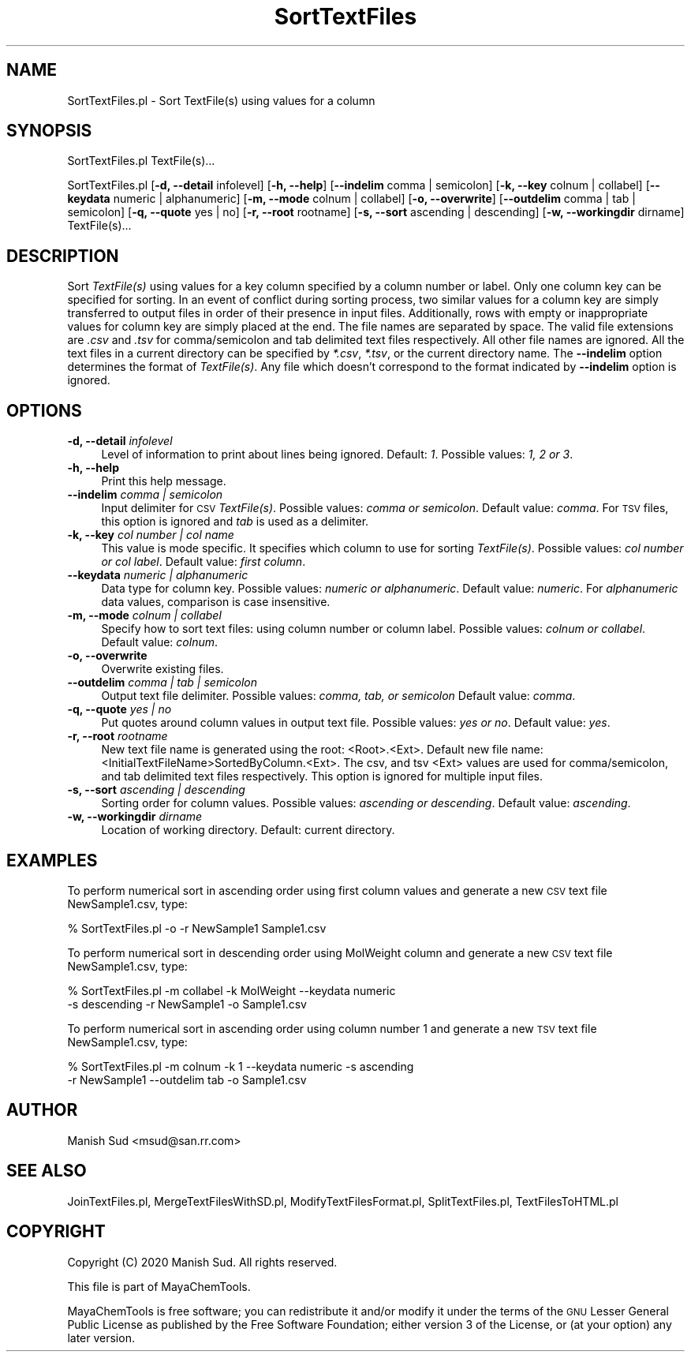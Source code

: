 .\" Automatically generated by Pod::Man 2.28 (Pod::Simple 3.35)
.\"
.\" Standard preamble:
.\" ========================================================================
.de Sp \" Vertical space (when we can't use .PP)
.if t .sp .5v
.if n .sp
..
.de Vb \" Begin verbatim text
.ft CW
.nf
.ne \\$1
..
.de Ve \" End verbatim text
.ft R
.fi
..
.\" Set up some character translations and predefined strings.  \*(-- will
.\" give an unbreakable dash, \*(PI will give pi, \*(L" will give a left
.\" double quote, and \*(R" will give a right double quote.  \*(C+ will
.\" give a nicer C++.  Capital omega is used to do unbreakable dashes and
.\" therefore won't be available.  \*(C` and \*(C' expand to `' in nroff,
.\" nothing in troff, for use with C<>.
.tr \(*W-
.ds C+ C\v'-.1v'\h'-1p'\s-2+\h'-1p'+\s0\v'.1v'\h'-1p'
.ie n \{\
.    ds -- \(*W-
.    ds PI pi
.    if (\n(.H=4u)&(1m=24u) .ds -- \(*W\h'-12u'\(*W\h'-12u'-\" diablo 10 pitch
.    if (\n(.H=4u)&(1m=20u) .ds -- \(*W\h'-12u'\(*W\h'-8u'-\"  diablo 12 pitch
.    ds L" ""
.    ds R" ""
.    ds C` ""
.    ds C' ""
'br\}
.el\{\
.    ds -- \|\(em\|
.    ds PI \(*p
.    ds L" ``
.    ds R" ''
.    ds C`
.    ds C'
'br\}
.\"
.\" Escape single quotes in literal strings from groff's Unicode transform.
.ie \n(.g .ds Aq \(aq
.el       .ds Aq '
.\"
.\" If the F register is turned on, we'll generate index entries on stderr for
.\" titles (.TH), headers (.SH), subsections (.SS), items (.Ip), and index
.\" entries marked with X<> in POD.  Of course, you'll have to process the
.\" output yourself in some meaningful fashion.
.\"
.\" Avoid warning from groff about undefined register 'F'.
.de IX
..
.nr rF 0
.if \n(.g .if rF .nr rF 1
.if (\n(rF:(\n(.g==0)) \{
.    if \nF \{
.        de IX
.        tm Index:\\$1\t\\n%\t"\\$2"
..
.        if !\nF==2 \{
.            nr % 0
.            nr F 2
.        \}
.    \}
.\}
.rr rF
.\"
.\" Accent mark definitions (@(#)ms.acc 1.5 88/02/08 SMI; from UCB 4.2).
.\" Fear.  Run.  Save yourself.  No user-serviceable parts.
.    \" fudge factors for nroff and troff
.if n \{\
.    ds #H 0
.    ds #V .8m
.    ds #F .3m
.    ds #[ \f1
.    ds #] \fP
.\}
.if t \{\
.    ds #H ((1u-(\\\\n(.fu%2u))*.13m)
.    ds #V .6m
.    ds #F 0
.    ds #[ \&
.    ds #] \&
.\}
.    \" simple accents for nroff and troff
.if n \{\
.    ds ' \&
.    ds ` \&
.    ds ^ \&
.    ds , \&
.    ds ~ ~
.    ds /
.\}
.if t \{\
.    ds ' \\k:\h'-(\\n(.wu*8/10-\*(#H)'\'\h"|\\n:u"
.    ds ` \\k:\h'-(\\n(.wu*8/10-\*(#H)'\`\h'|\\n:u'
.    ds ^ \\k:\h'-(\\n(.wu*10/11-\*(#H)'^\h'|\\n:u'
.    ds , \\k:\h'-(\\n(.wu*8/10)',\h'|\\n:u'
.    ds ~ \\k:\h'-(\\n(.wu-\*(#H-.1m)'~\h'|\\n:u'
.    ds / \\k:\h'-(\\n(.wu*8/10-\*(#H)'\z\(sl\h'|\\n:u'
.\}
.    \" troff and (daisy-wheel) nroff accents
.ds : \\k:\h'-(\\n(.wu*8/10-\*(#H+.1m+\*(#F)'\v'-\*(#V'\z.\h'.2m+\*(#F'.\h'|\\n:u'\v'\*(#V'
.ds 8 \h'\*(#H'\(*b\h'-\*(#H'
.ds o \\k:\h'-(\\n(.wu+\w'\(de'u-\*(#H)/2u'\v'-.3n'\*(#[\z\(de\v'.3n'\h'|\\n:u'\*(#]
.ds d- \h'\*(#H'\(pd\h'-\w'~'u'\v'-.25m'\f2\(hy\fP\v'.25m'\h'-\*(#H'
.ds D- D\\k:\h'-\w'D'u'\v'-.11m'\z\(hy\v'.11m'\h'|\\n:u'
.ds th \*(#[\v'.3m'\s+1I\s-1\v'-.3m'\h'-(\w'I'u*2/3)'\s-1o\s+1\*(#]
.ds Th \*(#[\s+2I\s-2\h'-\w'I'u*3/5'\v'-.3m'o\v'.3m'\*(#]
.ds ae a\h'-(\w'a'u*4/10)'e
.ds Ae A\h'-(\w'A'u*4/10)'E
.    \" corrections for vroff
.if v .ds ~ \\k:\h'-(\\n(.wu*9/10-\*(#H)'\s-2\u~\d\s+2\h'|\\n:u'
.if v .ds ^ \\k:\h'-(\\n(.wu*10/11-\*(#H)'\v'-.4m'^\v'.4m'\h'|\\n:u'
.    \" for low resolution devices (crt and lpr)
.if \n(.H>23 .if \n(.V>19 \
\{\
.    ds : e
.    ds 8 ss
.    ds o a
.    ds d- d\h'-1'\(ga
.    ds D- D\h'-1'\(hy
.    ds th \o'bp'
.    ds Th \o'LP'
.    ds ae ae
.    ds Ae AE
.\}
.rm #[ #] #H #V #F C
.\" ========================================================================
.\"
.IX Title "SortTextFiles 1"
.TH SortTextFiles 1 "2020-05-30" "perl v5.22.4" "MayaChemTools"
.\" For nroff, turn off justification.  Always turn off hyphenation; it makes
.\" way too many mistakes in technical documents.
.if n .ad l
.nh
.SH "NAME"
SortTextFiles.pl \- Sort TextFile(s) using values for a column
.SH "SYNOPSIS"
.IX Header "SYNOPSIS"
SortTextFiles.pl TextFile(s)...
.PP
SortTextFiles.pl [\fB\-d, \-\-detail\fR infolevel] [\fB\-h, \-\-help\fR] [\fB\-\-indelim\fR comma | semicolon] [\fB\-k, \-\-key\fR colnum | collabel]
[\fB\-\-keydata\fR numeric | alphanumeric] [\fB\-m, \-\-mode\fR colnum | collabel] [\fB\-o, \-\-overwrite\fR]
[\fB\-\-outdelim\fR comma | tab | semicolon] [\fB\-q, \-\-quote\fR yes | no] [\fB\-r, \-\-root\fR rootname]
[\fB\-s, \-\-sort\fR ascending | descending] [\fB\-w, \-\-workingdir\fR dirname] TextFile(s)...
.SH "DESCRIPTION"
.IX Header "DESCRIPTION"
Sort \fITextFile(s)\fR using values for a key column specified by a column number or label.
Only one column key can be specified for sorting. In an event of conflict during sorting
process, two similar values for a column key are simply transferred to output files in
order of their presence in input files. Additionally, rows with empty or inappropriate
values for column key are simply placed at the end. The file names are separated by space.
The valid file extensions are \fI.csv\fR and \fI.tsv\fR for comma/semicolon and tab delimited
text files respectively. All other file names are ignored. All the text files in a
current directory can be specified by \fI*.csv\fR, \fI*.tsv\fR, or the current directory
name. The \fB\-\-indelim\fR option determines the format of \fITextFile(s)\fR. Any file
which doesn't correspond to the format indicated by \fB\-\-indelim\fR option is ignored.
.SH "OPTIONS"
.IX Header "OPTIONS"
.IP "\fB\-d, \-\-detail\fR \fIinfolevel\fR" 4
.IX Item "-d, --detail infolevel"
Level of information to print about lines being ignored. Default: \fI1\fR. Possible values:
\&\fI1, 2 or 3\fR.
.IP "\fB\-h, \-\-help\fR" 4
.IX Item "-h, --help"
Print this help message.
.IP "\fB\-\-indelim\fR \fIcomma | semicolon\fR" 4
.IX Item "--indelim comma | semicolon"
Input delimiter for \s-1CSV \s0\fITextFile(s)\fR. Possible values: \fIcomma or semicolon\fR.
Default value: \fIcomma\fR. For \s-1TSV\s0 files, this option is ignored and \fItab\fR is used as a
delimiter.
.IP "\fB\-k, \-\-key\fR \fIcol number | col name\fR" 4
.IX Item "-k, --key col number | col name"
This value is mode specific. It specifies which column to use for sorting \fITextFile(s)\fR.
Possible values: \fIcol number or col label\fR. Default value: \fIfirst column\fR.
.IP "\fB\-\-keydata\fR \fInumeric | alphanumeric\fR" 4
.IX Item "--keydata numeric | alphanumeric"
Data type for column key. Possible values: \fInumeric or alphanumeric\fR. Default value:
\&\fInumeric\fR. For \fIalphanumeric\fR data values, comparison is case insensitive.
.IP "\fB\-m, \-\-mode\fR \fIcolnum | collabel\fR" 4
.IX Item "-m, --mode colnum | collabel"
Specify how to sort text files: using column number or column label.
Possible values: \fIcolnum or collabel\fR. Default value: \fIcolnum\fR.
.IP "\fB\-o, \-\-overwrite\fR" 4
.IX Item "-o, --overwrite"
Overwrite existing files.
.IP "\fB\-\-outdelim\fR \fIcomma | tab | semicolon\fR" 4
.IX Item "--outdelim comma | tab | semicolon"
Output text file delimiter. Possible values: \fIcomma, tab, or semicolon\fR
Default value: \fIcomma\fR.
.IP "\fB\-q, \-\-quote\fR \fIyes | no\fR" 4
.IX Item "-q, --quote yes | no"
Put quotes around column values in output text file. Possible values: \fIyes or
no\fR. Default value: \fIyes\fR.
.IP "\fB\-r, \-\-root\fR \fIrootname\fR" 4
.IX Item "-r, --root rootname"
New text file name is generated using the root: <Root>.<Ext>. Default new file
name: <InitialTextFileName>SortedByColumn.<Ext>. The csv, and tsv
<Ext> values are used for comma/semicolon, and tab delimited text files
respectively. This option is ignored for multiple input files.
.IP "\fB\-s, \-\-sort\fR \fIascending | descending\fR" 4
.IX Item "-s, --sort ascending | descending"
Sorting order for column values. Possible values: \fIascending or descending\fR.
Default value: \fIascending\fR.
.IP "\fB\-w, \-\-workingdir\fR \fIdirname\fR" 4
.IX Item "-w, --workingdir dirname"
Location of working directory. Default: current directory.
.SH "EXAMPLES"
.IX Header "EXAMPLES"
To perform numerical sort in ascending order using first column values and generate
a new \s-1CSV\s0 text file NewSample1.csv, type:
.PP
.Vb 1
\&    % SortTextFiles.pl \-o \-r NewSample1 Sample1.csv
.Ve
.PP
To perform numerical sort in descending order using MolWeight column  and generate
a new \s-1CSV\s0 text file NewSample1.csv, type:
.PP
.Vb 2
\&    % SortTextFiles.pl \-m collabel \-k MolWeight \-\-keydata numeric
\&      \-s descending \-r NewSample1 \-o Sample1.csv
.Ve
.PP
To perform numerical sort in ascending order using column number 1 and generate
a new \s-1TSV\s0 text file NewSample1.csv, type:
.PP
.Vb 2
\&    % SortTextFiles.pl \-m colnum \-k 1 \-\-keydata numeric \-s ascending
\&      \-r NewSample1 \-\-outdelim tab \-o Sample1.csv
.Ve
.SH "AUTHOR"
.IX Header "AUTHOR"
Manish Sud <msud@san.rr.com>
.SH "SEE ALSO"
.IX Header "SEE ALSO"
JoinTextFiles.pl, MergeTextFilesWithSD.pl, ModifyTextFilesFormat.pl, SplitTextFiles.pl, TextFilesToHTML.pl
.SH "COPYRIGHT"
.IX Header "COPYRIGHT"
Copyright (C) 2020 Manish Sud. All rights reserved.
.PP
This file is part of MayaChemTools.
.PP
MayaChemTools is free software; you can redistribute it and/or modify it under
the terms of the \s-1GNU\s0 Lesser General Public License as published by the Free
Software Foundation; either version 3 of the License, or (at your option)
any later version.
